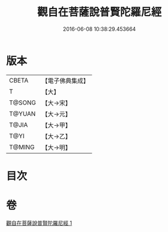 #+TITLE: 觀自在菩薩說普賢陀羅尼經 
#+DATE: 2016-06-08 10:38:29.453664

* 版本
 |     CBETA|【電子佛典集成】|
 |         T|【大】     |
 |    T@SONG|【大→宋】   |
 |    T@YUAN|【大→元】   |
 |     T@JIA|【大→甲】   |
 |      T@YI|【大→乙】   |
 |    T@MING|【大→明】   |

* 目次

* 卷
[[file:KR6j0235_001.txt][觀自在菩薩說普賢陀羅尼經 1]]

